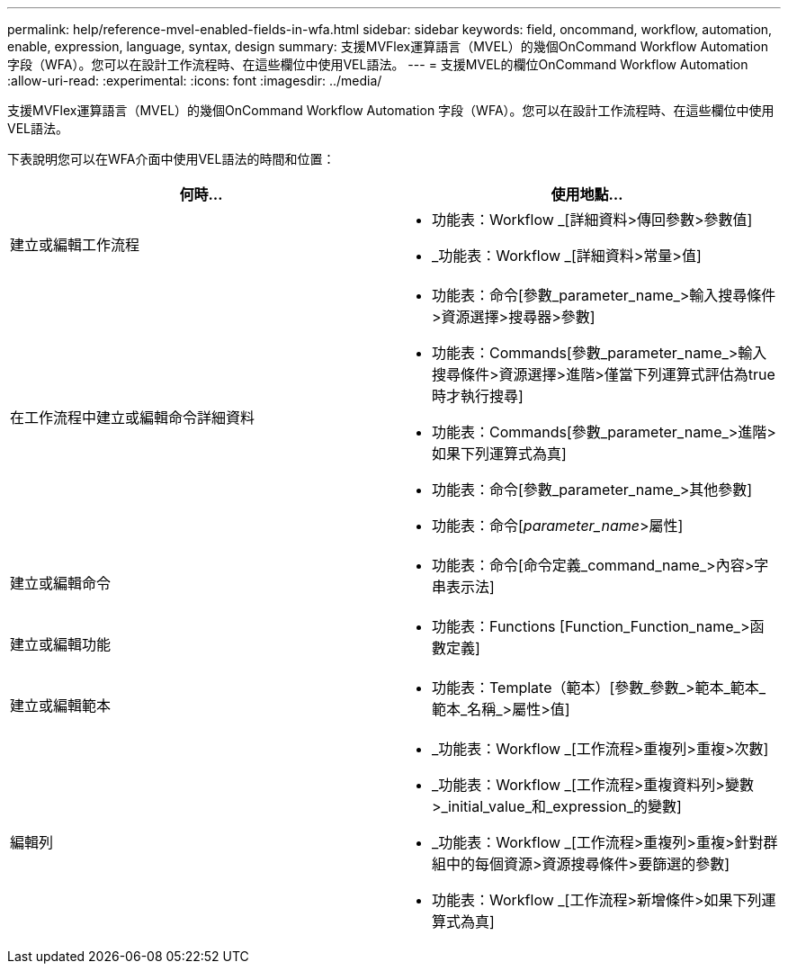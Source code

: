 ---
permalink: help/reference-mvel-enabled-fields-in-wfa.html 
sidebar: sidebar 
keywords: field, oncommand, workflow, automation, enable, expression, language, syntax, design 
summary: 支援MVFlex運算語言（MVEL）的幾個OnCommand Workflow Automation 字段（WFA）。您可以在設計工作流程時、在這些欄位中使用VEL語法。 
---
= 支援MVEL的欄位OnCommand Workflow Automation
:allow-uri-read: 
:experimental: 
:icons: font
:imagesdir: ../media/


[role="lead"]
支援MVFlex運算語言（MVEL）的幾個OnCommand Workflow Automation 字段（WFA）。您可以在設計工作流程時、在這些欄位中使用VEL語法。

下表說明您可以在WFA介面中使用VEL語法的時間和位置：

[cols="2*"]
|===
| 何時... | 使用地點... 


 a| 
建立或編輯工作流程
 a| 
* 功能表：Workflow _[詳細資料>傳回參數>參數值]
* _功能表：Workflow _[詳細資料>常量>值]




 a| 
在工作流程中建立或編輯命令詳細資料
 a| 
* 功能表：命令[參數_parameter_name_>輸入搜尋條件>資源選擇>搜尋器>參數]
* 功能表：Commands[參數_parameter_name_>輸入搜尋條件>資源選擇>進階>僅當下列運算式評估為true時才執行搜尋]
* 功能表：Commands[參數_parameter_name_>進階>如果下列運算式為真]
* 功能表：命令[參數_parameter_name_>其他參數]
* 功能表：命令[_parameter_name_>屬性]




 a| 
建立或編輯命令
 a| 
* 功能表：命令[命令定義_command_name_>內容>字串表示法]




 a| 
建立或編輯功能
 a| 
* 功能表：Functions [Function_Function_name_>函數定義]




 a| 
建立或編輯範本
 a| 
* 功能表：Template（範本）[參數_參數_>範本_範本_範本_名稱_>屬性>值]




 a| 
編輯列
 a| 
* _功能表：Workflow _[工作流程>重複列>重複>次數]
* _功能表：Workflow _[工作流程>重複資料列>變數>_initial_value_和_expression_的變數]
* _功能表：Workflow _[工作流程>重複列>重複>針對群組中的每個資源>資源搜尋條件>要篩選的參數]
* 功能表：Workflow _[工作流程>新增條件>如果下列運算式為真]


|===